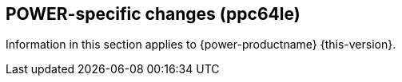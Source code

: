 [#power]
== POWER-specific changes (ppc64le)

Information in this section applies to {power-productname} {this-version}.

////
[#<UNIQUEID e.g. bsc-1111 or jsc-SLE-111>]
=== Example entry

Challenge (regular paragraph)

Resolution (regular paragraph)
////
